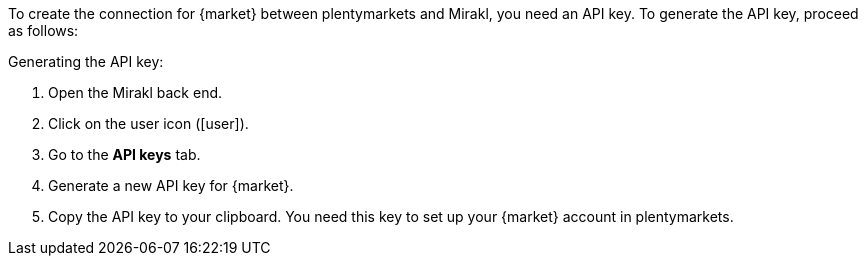 To create the connection for {market} between plentymarkets and Mirakl, you need an API key. To generate the API key, proceed as follows:

[.instruction]
Generating the API key:

. Open the Mirakl back end.
. Click on the user icon (icon:user[]).
. Go to the *API keys* tab.
. Generate a new API key for {market}.
. Copy the API key to your clipboard. You need this key to set up your {market} account in plentymarkets.
